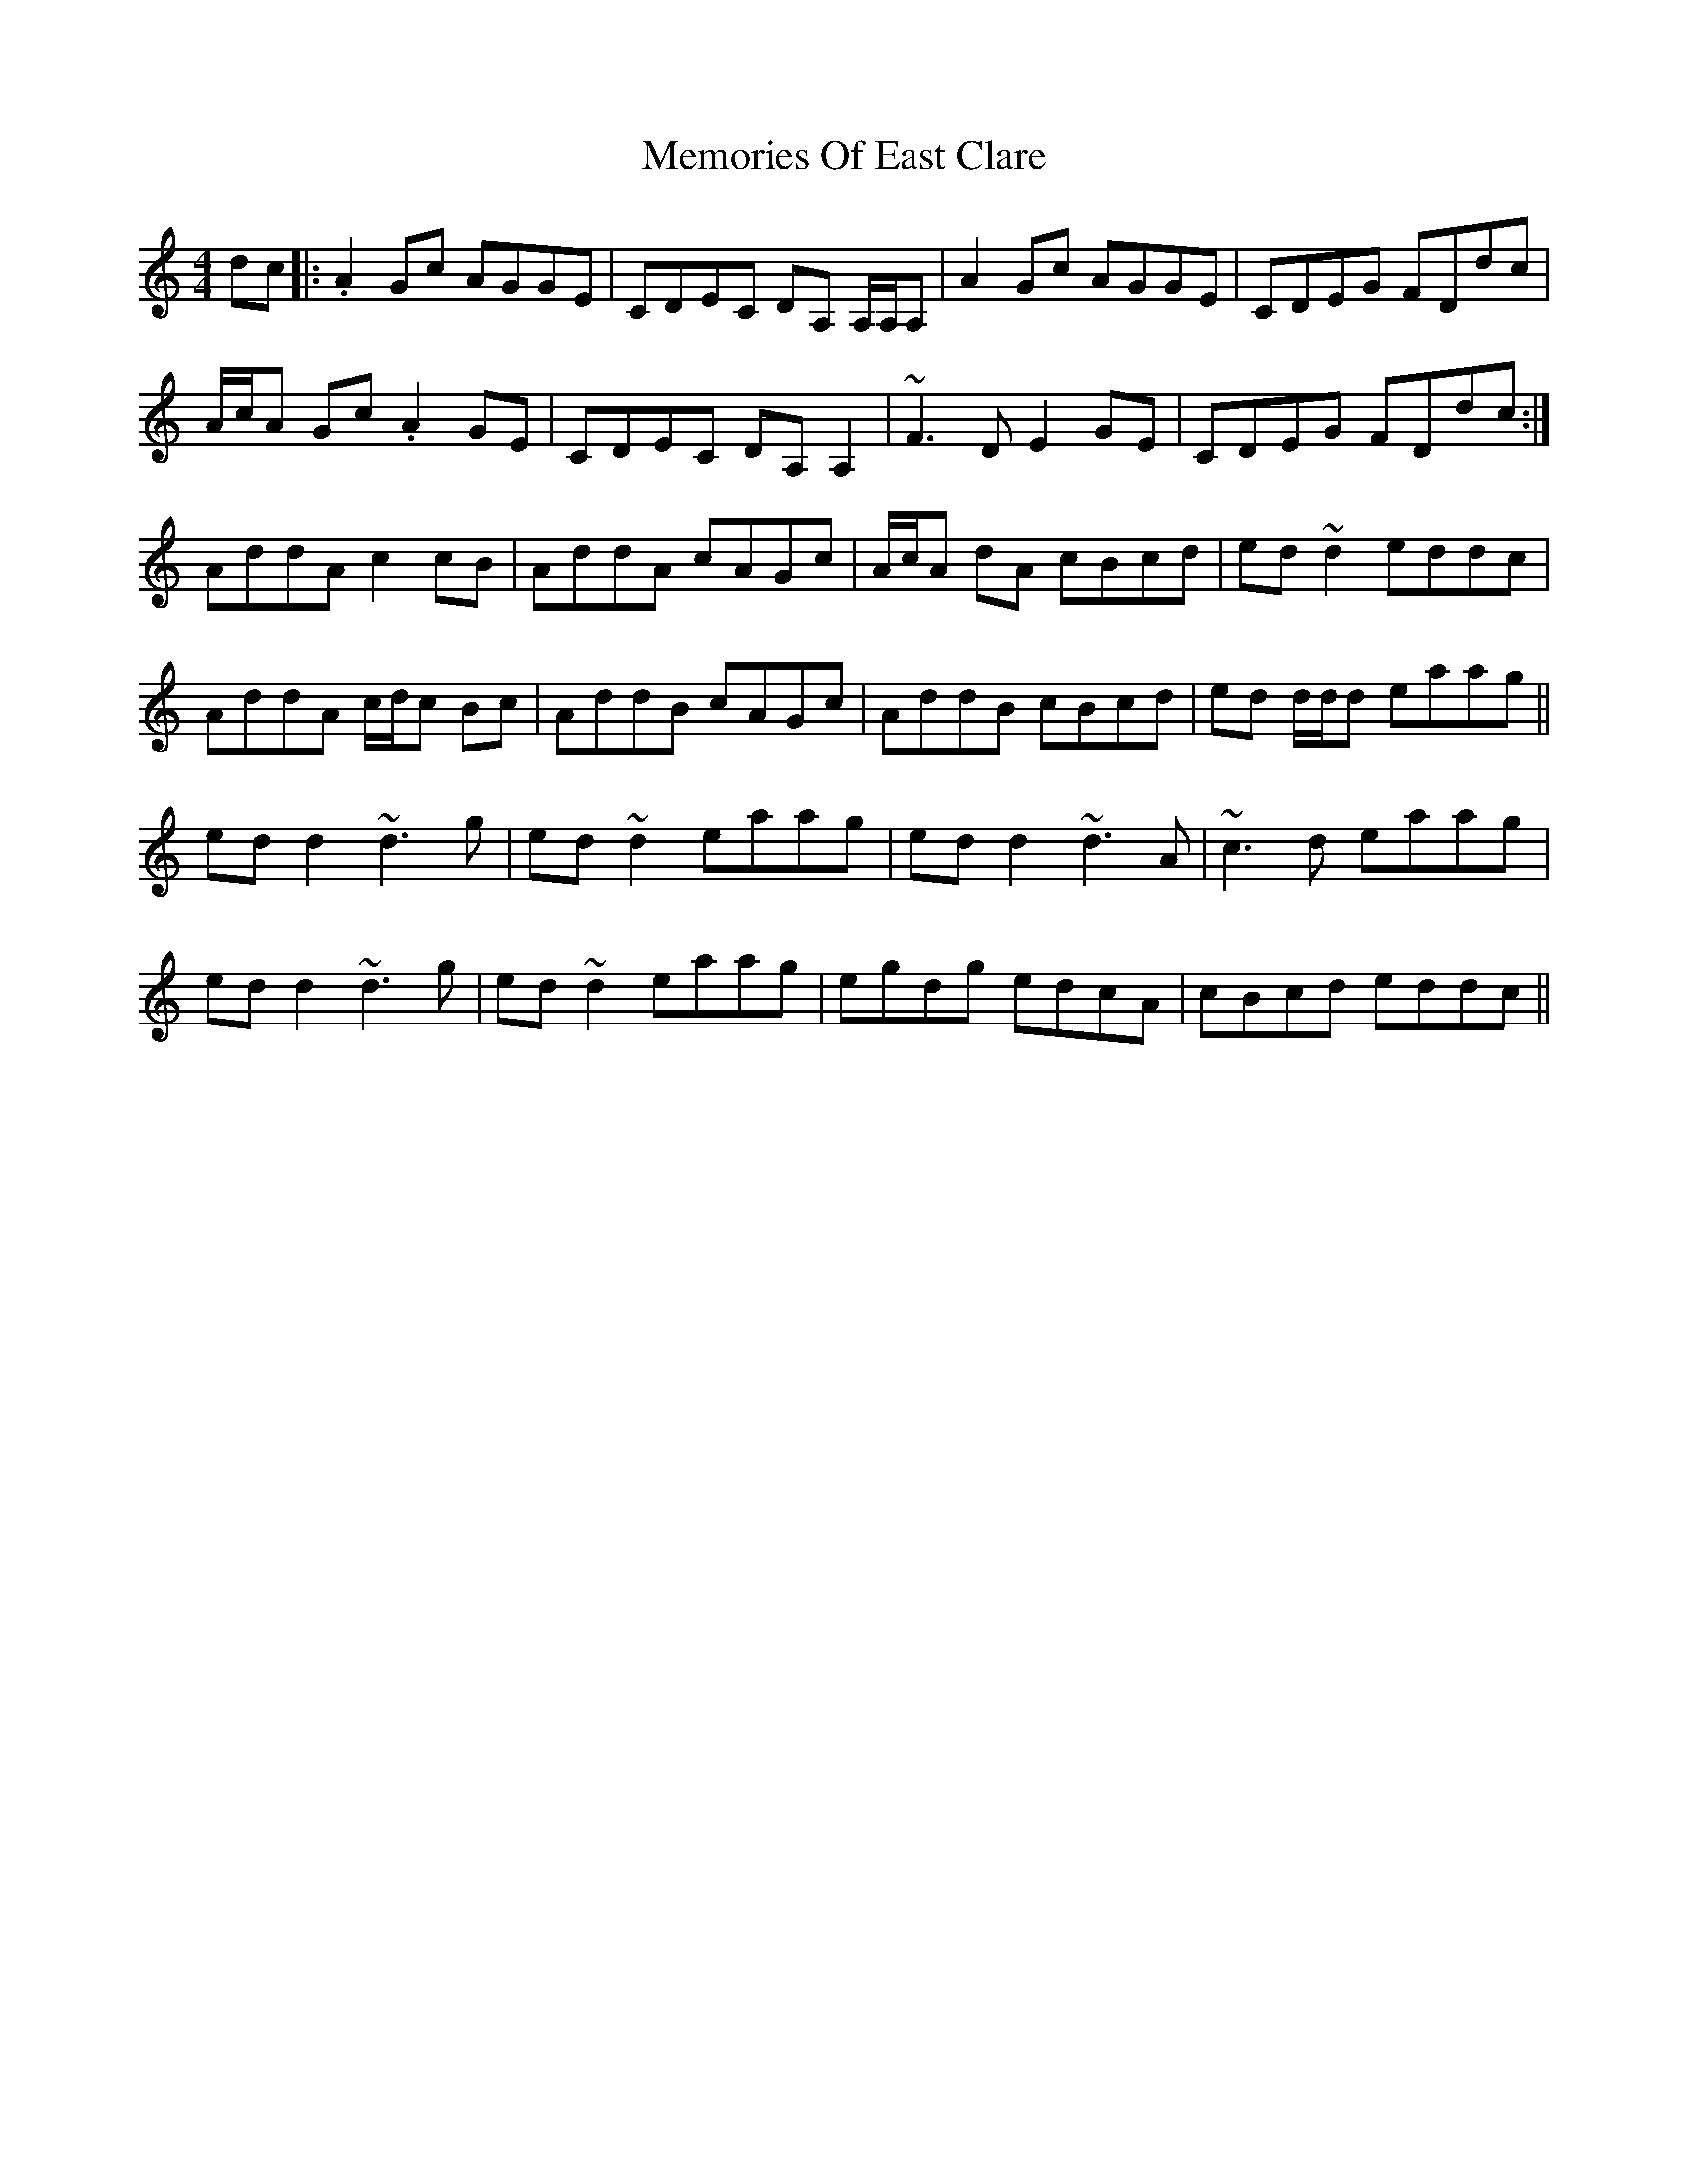 X: 26297
T: Memories Of East Clare
R: reel
M: 4/4
K: Ddorian
dc|:.A2 Gc AGGE|CDEC DA, A,/A,/A,|A2 Gc AGGE|CDEG FDdc|
A/c/A Gc .A2 GE|CDEC DA, A,2|~F3 D E2 GE|CDEG FDdc:|
AddA c2 cB|AddA cAGc|A/c/A dA cBcd|ed ~d2 eddc|
AddA c/d/c Bc|AddB cAGc|AddB cBcd|ed d/d/d eaag||
ed d2 ~d3 g|ed ~d2 eaag|ed d2 ~d3 A|~c3 d eaag|
ed d2 ~d3 g|ed ~d2 eaag|egdg edcA|cBcd eddc||

